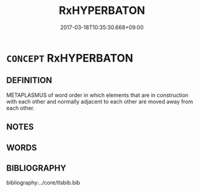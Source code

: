 # -*- mode: mandoku-tls-view -*-
#+TITLE: RxHYPERBATON
#+DATE: 2017-03-18T10:35:30.668+09:00        
#+STARTUP: content
* =CONCEPT= RxHYPERBATON
:PROPERTIES:
:CUSTOM_ID: uuid-ccf1e9dd-8849-4615-b605-0fce87c97a9b
:END:
** DEFINITION

METAPLASMUS of word order in which elements that are in construction with each other and normally adjacent to each other are moved away from each other.

** NOTES

** WORDS
   :PROPERTIES:
   :VISIBILITY: children
   :END:
** BIBLIOGRAPHY
bibliography:../core/tlsbib.bib
